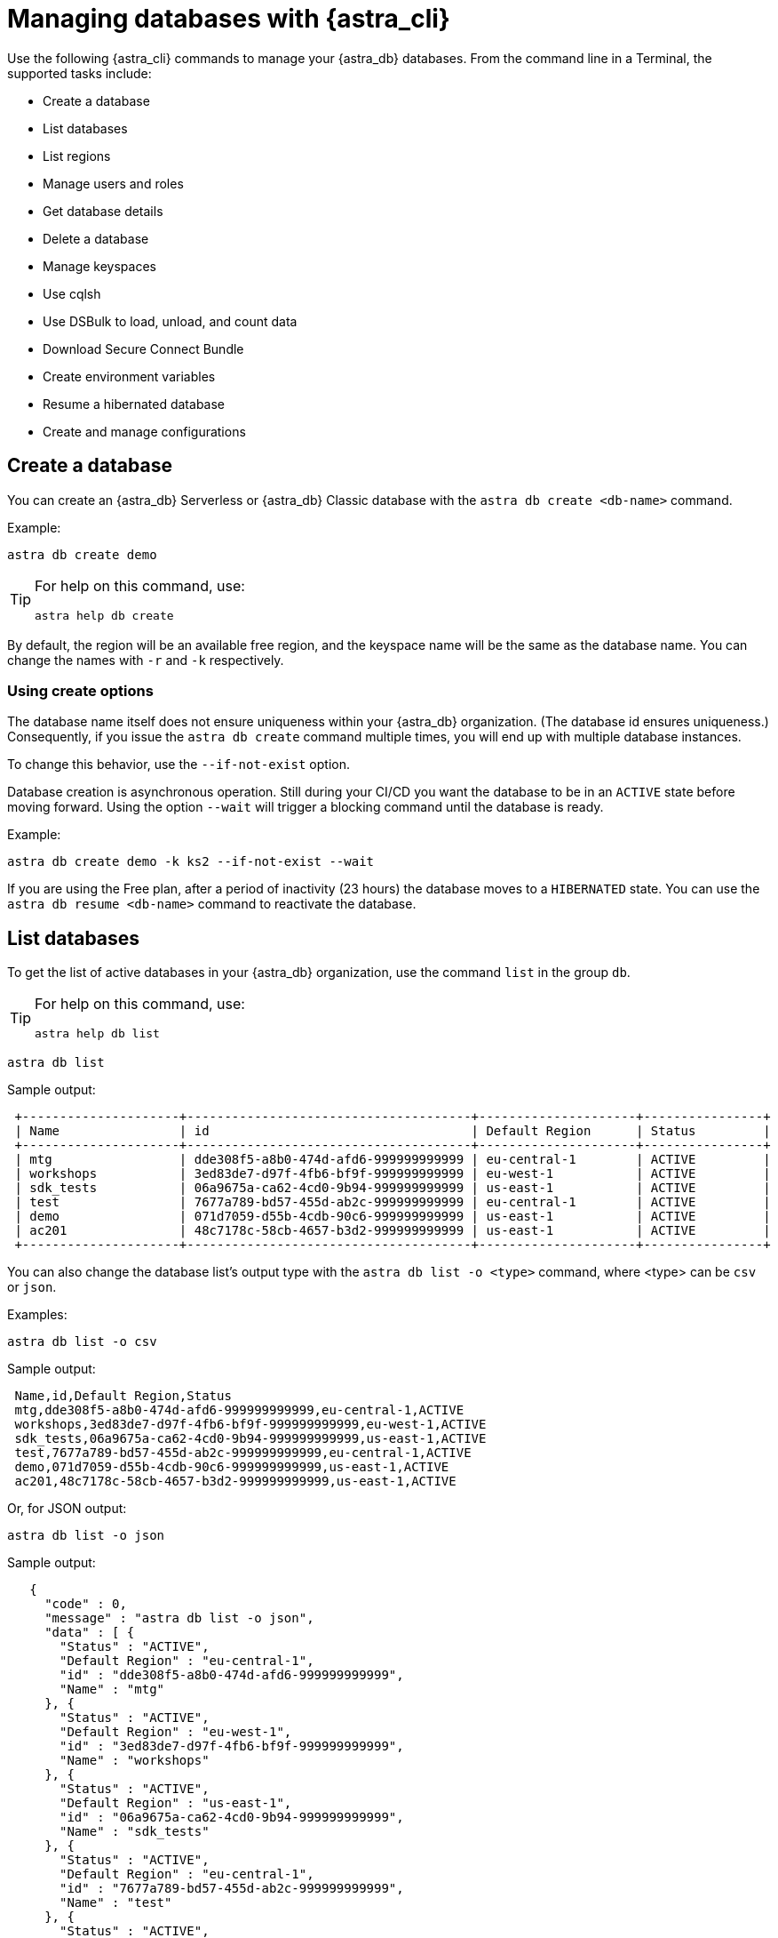 = Managing databases with {astra_cli}

Use the following {astra_cli} commands to manage your {astra_db} databases. From the command line in a Terminal, the supported tasks include:

* Create a database
* List databases
* List regions
* Manage users and roles
* Get database details
* Delete a database
* Manage keyspaces
* Use cqlsh
* Use DSBulk to load, unload, and count data
* Download Secure Connect Bundle
* Create environment variables
* Resume a hibernated database
* Create and manage configurations

== Create a database

You can create an {astra_db} Serverless or {astra_db} Classic database with the `astra db create <db-name>` command.

Example:

[source,bash]
----
astra db create demo
----

[TIP]
====
For help on this command, use:

[source,bash]
----
astra help db create
----
====

By default, the region will be an available free region, and the keyspace name will be the same as the database name. You can change the names with `-r` and `-k` respectively.

=== Using create options

The database name itself does not ensure uniqueness within your {astra_db} organization. (The database id ensures uniqueness.) Consequently, if you issue the `astra db create` command multiple times, you will end up with multiple database instances.

To change this behavior, use the `--if-not-exist` option.

Database creation is asynchronous operation.
Still during your CI/CD you want the database to be in an `ACTIVE` state before moving forward.
Using the option `--wait` will trigger a blocking command until the database is ready.

Example:

[source,bash]
----
astra db create demo -k ks2 --if-not-exist --wait
----

If you are using the Free plan, after a period of inactivity (23 hours) the database moves to a `HIBERNATED` state.
You can use the `astra db resume <db-name>` command to reactivate the database.


== List databases

To get the list of active databases in your {astra_db} organization, use the command `list` in the group `db`.

[TIP]
====
For help on this command, use:

[source,bash]
----
astra help db list
----
====


[source,bash]
----
astra db list
----

Sample output:

[source,bash]
----
 +---------------------+--------------------------------------+---------------------+----------------+
 | Name                | id                                   | Default Region      | Status         |
 +---------------------+--------------------------------------+---------------------+----------------+
 | mtg                 | dde308f5-a8b0-474d-afd6-999999999999 | eu-central-1        | ACTIVE         |
 | workshops           | 3ed83de7-d97f-4fb6-bf9f-999999999999 | eu-west-1           | ACTIVE         |
 | sdk_tests           | 06a9675a-ca62-4cd0-9b94-999999999999 | us-east-1           | ACTIVE         |
 | test                | 7677a789-bd57-455d-ab2c-999999999999 | eu-central-1        | ACTIVE         |
 | demo                | 071d7059-d55b-4cdb-90c6-999999999999 | us-east-1           | ACTIVE         |
 | ac201               | 48c7178c-58cb-4657-b3d2-999999999999 | us-east-1           | ACTIVE         |
 +---------------------+--------------------------------------+---------------------+----------------+
----

You can also change the database list's output type with the `astra db list -o <type>` command, where <type> can be `csv` or `json`.

Examples:

[source,bash]
----
astra db list -o csv
----

Sample output:

[source,csv]
----
 Name,id,Default Region,Status
 mtg,dde308f5-a8b0-474d-afd6-999999999999,eu-central-1,ACTIVE
 workshops,3ed83de7-d97f-4fb6-bf9f-999999999999,eu-west-1,ACTIVE
 sdk_tests,06a9675a-ca62-4cd0-9b94-999999999999,us-east-1,ACTIVE
 test,7677a789-bd57-455d-ab2c-999999999999,eu-central-1,ACTIVE
 demo,071d7059-d55b-4cdb-90c6-999999999999,us-east-1,ACTIVE
 ac201,48c7178c-58cb-4657-b3d2-999999999999,us-east-1,ACTIVE
----

Or, for JSON output:

[source,bash]
----
astra db list -o json
----

Sample output:

[source,json]
----
   {
     "code" : 0,
     "message" : "astra db list -o json",
     "data" : [ {
       "Status" : "ACTIVE",
       "Default Region" : "eu-central-1",
       "id" : "dde308f5-a8b0-474d-afd6-999999999999",
       "Name" : "mtg"
     }, {
       "Status" : "ACTIVE",
       "Default Region" : "eu-west-1",
       "id" : "3ed83de7-d97f-4fb6-bf9f-999999999999",
       "Name" : "workshops"
     }, {
       "Status" : "ACTIVE",
       "Default Region" : "us-east-1",
       "id" : "06a9675a-ca62-4cd0-9b94-999999999999",
       "Name" : "sdk_tests"
     }, {
       "Status" : "ACTIVE",
       "Default Region" : "eu-central-1",
       "id" : "7677a789-bd57-455d-ab2c-999999999999",
       "Name" : "test"
     }, {
       "Status" : "ACTIVE",
       "Default Region" : "us-east-1",
       "id" : "071d7059-d55b-4cdb-90c6-999999999999",
       "Name" : "demo"
     }, {
       "Status" : "ACTIVE",
       "Default Region" : "us-east-1",
       "id" : "48c7178c-58cb-4657-b3d2-999999999999",
       "Name" : "ac201"
     } ]
   }
----


== List regions

For database creation or regions management, the region name is expected.

With {astra_cli}, you can list every available regions per service.

[TIP]
====
For help on this command, use:

[source,bash]
----
astra help db list-regions-serverless
----

Or:

[source,bash]
----
astra help db list-regions-classic
----
====

=== List Serverless regions

In this example, `aws` is the cloud provider.

[source,bash]
----
astra db list-regions-serverless -c aws
----

Sample output:

[source,bash]
----
 +----------------+---------------------+-------------------------------+
 | Cloud Provider | Region              | Full Name                     |
 +----------------+---------------------+-------------------------------+
 | aws            | ap-east-1           | Asia Pacific (Hong Kong)      |
 | aws            | ap-south-1          | Asia Pacific (Mumbai)         |
 | aws            | ap-southeast-1      | Asia Pacific (Singapore)      |
 | aws            | ap-southeast-2      | Asia Pacific (Sydney)         |
 | aws            | eu-central-1        | Europe (Frankfurt)            |
 | aws            | eu-west-1           | Europe (Ireland)              |
 | aws            | sa-east-1           | South America (Sao Paulo)     |
 | aws            | us-east-1           | US East (N. Virginia)         |
 | aws            | us-east-2           | US East (Ohio)                |
 | aws            | us-west-2           | US West (Oregon)              |
 +----------------+---------------------+-------------------------------+
----

Notes:

* `-c` or `--cloud` allows you to select the cloud provider - accepted values are `aws`, `gcp` and `azure`
* `-f` or `--filter` allows you to look for either a location of region, such as `-f France` or `-f us`
* `-o` or `--output` can change output from the default table output to `csv` or `json`
* `-v` for verbose mode
* `-t` to provide token of organization if not default selected

=== List Classic regions

[source,bash]
----
astra db list-regions-classic
----


== Manage users and roles

For your {astra_db} organization, you can use {astra_cli} commands to:

* List current users
* Invite new users
* Delete users
* List roles
* Get specific role information

=== List users

[source,bash]
----
astra user list
----

Sample output:

[source,bash]
----
 +--------------------------------------+-----------------------------+---------------------+
 | User Id                              | User Email                  | Status              |
 +--------------------------------------+-----------------------------+---------------------+
 | b665658a-ae6a-4f30-a740-999999999999 | mr.wonderful@mycompany.com  | active              |
 +--------------------------------------+-----------------------------+---------------------+
----

=== Invite a new user

[source,bash]
----
astra user invite mydevfriend99a9@gmail.com
----

Check the list of users and notice that the new user was invited.

[source,bash]
----
astra user list
----

Sample output:

[source,bash]
----
 +--------------------------------------+-----------------------------+---------------------+
 | User Id                              | User Email                  | Status              |
 +--------------------------------------+-----------------------------+---------------------+
 | 825bd3d3-82ae-404b-9aad-999999999999 | mydevfriend99a9@gmail.com   | invited             |
 | b665658a-ae6a-4f30-a740-999999999999 | mr.wonderful@mycompany.com  | active              |
 +--------------------------------------+-----------------------------+---------------------+
----

=== Delete a user

[source,bash]
----
astra user delete mydevfriend99a9@gmail.com
----

=== List roles

[source,bash]
----
astra role list
----

=== Get information about a specific role

[source,bash]
----
astra role get "Database Administrator"
----


== Get database details

To get general information or details on an entity, use the command `astra db get <db-name>`.

Example:

[source,bash]
----
astra db get demo
----

[TIP]
====
For help on this command, use:

[source,bash]
----
astra help db get
----
====

The output includes specific information about the list of keyspaces available and the different regions.

Sample output:

[source,bash]
----
 +------------------------+-----------------------------------------+
 | Attribute              | Value                                   |
 +------------------------+-----------------------------------------+
 | Name                   | demo                                    |
 | id                     | 071d7059-d55b-4cdb-90c6-999999999999    |
 | Status                 | ACTIVE                                  |
 | Default Cloud Provider | AWS                                     |
 | Default Region         | us-east-1                               |
 | Default Keyspace       | demo                                    |
 | Creation Time          | 2022-11-26T15:41:18Z                    |
 |                        |                                         |
 | Keyspaces              | [0] demo                                |
 |                        |                                         |
 | Regions                | [0] us-east-1                           |
 +------------------------+-----------------------------------------+
----

To get a special property, add the option `--key` and its type.

Multiple key types are available: `id`, `status`, `cloud`, `keyspace`, `keyspaces`, `region`, `regions`.

Notice that the output is raw. This command is expected to be used in scripts.

Example:

[source,bash]
----
astra db get demo --key id
----

Sample output:

[source,bash]
----
 dde308f5-a8b0-474d-afd6-999999999999
----

To get the database status in a human readable result, use the `astra db status` command.

Example:


[source,bash]
----
astra db status demo
----

Sample output:

[source,bash]
----
 [ INFO ] - Database 'demo' has status 'ACTIVE'
----


== Delete a database

To delete an {astra_db} database, use the command `astra db delete <db-name>`.

Example:

[source,bash]
----
astra db delete demo2
----


== Manage keyspaces

A keyspace is created when you create the database. A keyspace is essentially a handle that you can use to identify database resources such as its tables and  indexes.

By default, {astra_cli} provides values for the keyspace and database names. Optionally, you can define a custom keyspace name by using the flag `-k`.

[TIP]
====
For help on this command, use:

[source,bash]
----
astra help db create-keyspaces

or:

astra help db list-keyspaces
----
====


=== Create a new keyspace

To add a keyspace named `ks2` to an existing database named `demo`, use the following command.
The option `--if-not-exist` is optional but could help you provide idempotent scripts. Example:

[source,bash]
----
astra db create-keyspace demo -k ks2 --if-not-exist
----

If the database is not found, {astra_db} returns a warning message and a dedicated code.
To see your new keyspace, you can display your database details.

[source,bash]
----
astra db list-keyspaces demo
----


== Use cqlsh

https://cassandra.apache.org/doc/latest/cassandra/tools/cqlsh.html[cqlsh^] is a standalone shell to work with Apache Cassandra&reg;.
It is compliant with {astra_cli} but requires a few extra steps of configuration.
The purpose of {astra_cli} is to integrate with `cqlsh` and do the integration for you.

{astra_cli} will *download*, *install*, *setup* and *wrap* `cqlsh` for you to interact with {astra_db}.

=== Interactive mode

If no options are provided, by default you'll enter `cqlsh` interactive mode.

Example:


[source,bash]
----
astra db cqlsh demo
----

[source,cqlsh]
----
 Cqlsh is starting please wait for connection establishment...
 Connected to cndb at 127.0.0.1:9042.
 [cqlsh 6.8.0 | Cassandra 4.0.0.6816 | CQL spec 3.4.5 | Native protocol v4]
 Use HELP for help.
 token@cqlsh>
----

=== Execute CQL

To execute a CQL statement with `cqlsh` use the flag `-e`.

Example:

[source,bash]
----
astra db cqlsh demo -e "describe keyspaces;"
----

=== Execute CQL files

To execute CQL files with `cqlsh` use the flag `-f`.
You could also use the CQL syntax SOURCE.

Example:

[source,bash]
----
astra db cqlsh demo -f sample.cql
----


== Use DSBulk with {astra_cli} to load, unload, and count data

https://github.com/datastax/dsbulk[DataStax Bulk Loader^] (`dsbulk`) allows you to you load, unload, and count data from Cassandra-based database tables, such as those in Apache Cassandra, DataStax Enterprise, and Astra DB. {astra_cli} commands can invoke dsbulk.

As for `cqlsh`, {astra_cli} will *download*, *install*, *setup* and *wrap* the `dsbulk` command for you.
All options are available.

=== Set up the demo

To give you an idea, let's walk through a simple example, where we have a database named `demo` with a keyspace named `demo`. If you haven't already, here is the preliminary step:

[source,bash]
----
astra db create demo
----

Let's look at a dataset of cities around the world. We'll use this CSV file from the Awesome Astra site:

https://raw.githubusercontent.com/awesome-astra/docs/main/docs/assets/cities.csv[cities.csv, window="_blank"]

For example, here are the first lines of the CSV:

[source,csv]
----
id,name,state_id,state_code,state_name,country_id,country_code,country_name,latitude,longitude,wikiDataId 52,Ashkāsham,3901,BDS,Badakhshan,1,AF,Afghanistan,36.68333000,71.53333000,Q4805192 68,Fayzabad,3901,BDS,Badakhshan,1,AF,Afghanistan,37.11664000,70.58002000,Q156558
----

Let's create a table to store those values.

Connect to CQHSH with this {astra_cli} command:

[source,bash]
----
astra db cqlsh demo -k demo
----

Create the table in cqlsh:

[source,cqlsh]
----
CREATE TABLE cities_by_country ( country_name text, name text, id int, state_id text, state_code text, state_name text, country_id text, country_code text, latitude double, longitude double, wikiDataId text, PRIMARY KEY ((country_name), name) );

describe table cities_by_country;

quit
----


=== Load data

{astra_cli} will get cities.csv sample data from https://raw.githubusercontent.com/awesome-astra/docs/main/docs/assets/cities.csv[this file^].

[source,bash]
----
astra db load demo \
 -url https://raw.githubusercontent.com/awesome-astra/docs/main/docs/assets/cities.csv \
 -k demo \
 -t cities_by_country \
 --schema.allowMissingFields true
----

The first time you run the `astra db load` command, the message -- `DSBulk is starting please wait` -- may take a few seconds to appear because
{astra_cli} is downloading `dsbulk` (if it wasn't downloaded previously).

Sample output:

[source,bash]
----
 DSBulk is starting please wait ...
 Username and password provided but auth provider not specified, inferring PlainTextAuthProvider
 A cloud secure connect bundle was provided: ignoring all explicit contact points.
 A cloud secure connect bundle was provided and selected operation performs writes: changing default consistency level to LOCAL_QUORUM.
 Operation directory: /Users/awesome.user/Downloads/logs/LOAD_20220823-182343-074618
 Setting executor.maxPerSecond not set when connecting to DataStax Astra: applying a limit of 9,000 ops/second based on the number of coordinators (3).
 If your Astra database has higher limits, please define executor.maxPerSecond explicitly.
   total | failed | rows/s |  p50ms |  p99ms | p999ms | batches
 148,266 |      0 |  8,361 | 663.86 | 767.56 | 817.89 |   30.91
 Operation LOAD_20221123-182343-074618 completed successfully in 17 seconds.
 Last processed positions can be found in positions.txt
----

=== Count table row data

Check than the data has been imported with cqlsh:

[source,bash]
----
astra db cqlsh demo -e "select * from demo.cities_by_country LIMIT 20;"
----

Sample output:

[source,cqlsh]
----
Cqlsh is starting please wait for connection establishment...

country_name | name                | country_code | country_id | id   | latitude | longitude | state_code | state_id | state_name          | wikidataid
--------------+---------------------+--------------+------------+------+----------+-----------+------------+----------+---------------------+------------
  Bangladesh |             Azimpur |           BD |         19 | 8454 |  23.7298 |   90.3854 |         13 |      771 |      Dhaka District |       null
  Bangladesh |           Badarganj |           BD |         19 | 8455 | 25.67419 |  89.05377 |         55 |      759 |    Rangpur District |       null
  Bangladesh |            Bagerhat |           BD |         19 | 8456 |     22.4 |     89.75 |         27 |      811 |     Khulna District |       null
  Bangladesh |           Bandarban |           BD |         19 | 8457 |       22 |  92.33333 |          B |      803 | Chittagong Division |       null
  Bangladesh |          Baniachang |           BD |         19 | 8458 | 24.51863 |  91.35787 |         60 |      767 |     Sylhet District |       null
  Bangladesh |             Barguna |           BD |         19 | 8459 | 22.13333 |  90.13333 |         06 |      818 |    Barisal District |       null
  Bangladesh |             Barisal |           BD |         19 | 8460 |     22.8 |      90.5 |         06 |      818 |    Barisal District |       null
  Bangladesh |                Bera |           BD |         19 | 8462 | 24.07821 |  89.63262 |         54 |      813 |   Rajshahi District |       null
  Bangladesh |       Bhairab Bāzār |           BD |         19 | 8463 |  24.0524 |   90.9764 |         13 |      771 |      Dhaka District |       null
  Bangladesh |           Bherāmāra |           BD |         19 | 8464 | 24.02452 |  88.99234 |         27 |      811 |     Khulna District |       null
  Bangladesh |               Bhola |           BD |         19 | 8465 | 22.36667 |  90.81667 |         06 |      818 |    Barisal District |       null
  Bangladesh |           Bhāndāria |           BD |         19 | 8466 | 22.48898 |  90.06273 |         06 |      818 |    Barisal District |       null
  Bangladesh | Bhātpāra Abhaynagar |           BD |         19 | 8467 | 23.01472 |  89.43936 |         27 |      811 |     Khulna District |       null
  Bangladesh |           Bibir Hat |           BD |         19 | 8468 | 22.68347 |  91.79058 |          B |      803 | Chittagong Division |       null
  Bangladesh |               Bogra |           BD |         19 | 8469 | 24.78333 |     89.35 |         54 |      813 |   Rajshahi District |       null
  Bangladesh |        Brahmanbaria |           BD |         19 | 8470 | 23.98333 |  91.16667 |          B |      803 | Chittagong Division |       null
  Bangladesh |         Burhānuddin |           BD |         19 | 8471 | 22.49518 |  90.72391 |         06 |      818 |    Barisal District |       null
  Bangladesh |            Bājitpur |           BD |         19 | 8472 | 24.21623 |  90.95002 |         13 |      771 |      Dhaka District |       null
  Bangladesh |            Chandpur |           BD |         19 | 8474 |    23.25 |  90.83333 |          B |      803 | Chittagong Division |       null
  Bangladesh |    Chapai Nababganj |           BD |         19 | 8475 | 24.68333 |     88.25 |         54 |      813 |   Rajshahi District |       null
----

Count the loaded data:

[source,bash]
----
astra db count demo -k demo -t cities_by_country
----

Sample output:

[source,bash]
----
 DSBulk is starting please wait ...
 [INFO ] - RUNNING: /Users/awesome.user/.astra/dsbulk-1.9.1/bin/dsbulk count -k demo -t cities_by_country -u token -p AstraCS:gdZaqzmFZsza999999999999:edd25600df1c01506f5388340f138f277cece2c93cb70f999999999999 -b /Users/awesome.user/.astra/scb/scb_071d7059-d55b-4cdb-90c6-999999999999_us-east-1.zip
 Username and password provided but auth provider not specified, inferring PlainTextAuthProvider
 A cloud secure connect bundle was provided: ignoring all explicit contact points.
 Operation directory: /Users/awesome.user/Downloads/logs/COUNT_20221123-182833-197954
   total | failed | rows/s |  p50ms |  p99ms | p999ms
 134,574 |      0 | 43,307 | 315.71 | 457.18 | 457.18
----

=== Unload data

[source,bash]
----
astra db unload demo -k demo -t cities_by_country -url /tmp/unload
----

Sample output:

[source,bash]
----
 DSBulk is starting please wait ...
 Username and password provided but auth provider not specified, inferring PlainTextAuthProvider
 A cloud secure connect bundle was provided: ignoring all explicit contact points.
 Operation directory: /Users/awesome.user/Downloads/logs/UNLOAD_20221123-183054-208353
   total | failed | rows/s |  p50ms |    p99ms |   p999ms
 134,574 |      0 | 14,103 | 927.51 | 1,853.88 | 1,853.88
 Operation UNLOAD_20221123-183054-208353 completed successfully in 9 seconds.
----


== Download Secure Connect Bundle for Astra DB connections

=== Default values

Use the `astra db download-scb` command to download the different secure connect bundles (one per region) with the pattern `+scb_${dbid}-${dbregion}.zip+` in the current folder.

[source,bash]
----
mkdir db-demo cd db-demo astra db download-scb demo ls
----

=== Download to a specific target folder

Use the `astra db download-scb` command with the `-d` (`--output-directory`) option to download the different secure connect bundles (one per region) with the pattern `+scb_${dbid}-${dbregion}.zip+`. Example of downloading to a `/tmp` folder:

[source,bash]
----
astra db download-scb demo -d /tmp
----

=== Download an SCB and provide output zip filename

Provide the target filename with `-f` (`--output-file`). This command flag works only if you have a **single region** for your database (or you will have to use the flag `-d`).

[source,bash]
----
astra db download-scb demo -f /tmp/demo.zip
----


== Create environment variables

When working with Astra DB, it's handy to generate a set of relevant environment variables such as database name, database region, API call URLs, and so on.

This {astra_cli} command creates an `.env` file based on your environment. For example:

[source,bash]
----
astra db create-dotenv -f /tmp/.env
----

Sample output:

[source,bash]
----
 ASTRA_DB_APPLICATION_TOKEN="AstraCS:QeUmROP..."
 ASTRA_DB_GRAPHQL_URL="https://a6b5cb4c-3267-4414-8bba-999999999999-us-east-1.apps.astra.datastax.com/api/graphql/order_management_data"
 ASTRA_DB_GRAPHQL_URL_ADMIN="https://a6b5cb4c-3267-4414-8bba-999999999999-us-east-1.apps.astra.datastax.com/api/graphql-admin"
 ASTRA_DB_GRAPHQL_URL_PLAYGROUND="https://a6b5cb4c-3267-4414-8bba-999999999999-us-east-1.apps.astra.datastax.com/api/playground"
 ASTRA_DB_GRAPHQL_URL_SCHEMA="https://a6b5cb4c-3267-4414-8bba-999999999999-us-east-1.apps.astra.datastax.com/api/graphql-schema"
 ASTRA_DB_ID="a6b5cb4c-3267-4414-8bba-999999999999"
 ASTRA_DB_KEYSPACE="order_management_data"
 ASTRA_DB_REGION="us-east-1"
 ASTRA_DB_REST_URL="https://a6b5cb4c-3267-4414-8bba-999999999999-us-east-1.apps.astra.datastax.com/api/rest"
 ASTRA_DB_REST_URL_SWAGGER="https://a6b5cb4c-3267-4414-8bba-999999999999-us-east-1.apps.astra.datastax.com/api/rest/swagger-ui/"
 ASTRA_DB_SECURE_BUNDLE_PATH="/Users/awesome.user/.astra/scb/scb_a6b5cb4c-3267-4414-8bba-999999999999-east-1.zip"
 ASTRA_DB_SECURE_BUNDLE_URL="https://datastax-cluster-config-prod.s3.us-east-2.amazonaws.com/a6b5cb4c-3267-4414-8bba-999999999999....X-Amz-Algorithm=AWS4-HMAC-SHA256&X-Amz-Credential=AKIA2AI....."
 ASTRA_ORG_ID="f9460f14-9879-...."
 ASTRA_ORG_NAME="awe..."
 ASTRA_ORG_TOKEN="AstraCS:QeUmROPLeNbd..."
----


== Resume a hibernated database

If you are using the {astra_db} Free plan, your database will be hibernated (inactive) after 23 hours of inactivity. (This behavior does not occur when you upgrade to a paid {astra_db} plan.)

To wake up the database, you can use the `astra db resume` command.

Assume you have a hibernating database. Example:

[source,bash]
----
astra db list
----

Sample output:

[source,bash]
----
+---------------------+--------------------------------------+---------------------+----------------+
| Name                | id                                   | Default Region      | Status         |
+---------------------+--------------------------------------+---------------------+----------------+
| mydatabase          | 643c6bb8-2336-4649-97d5-999999999999 | eu-central-1        | HIBERNATED     |
+---------------------+--------------------------------------+---------------------+----------------+
----

Trigger an explicit resuming state with:


[source,bash]
----
astra db resume mydatabase
----

Sample output:

[source,bash]
----
+---------------------+--------------------------------------+---------------------+----------------+
| Name                | id                                   | Default Region      | Status         |
+---------------------+--------------------------------------+---------------------+----------------+
| mydatabase          | 643c6bb8-2336-4649-97d5-999999999999 | eu-central-1        | RESUMING       |
+---------------------+--------------------------------------+---------------------+----------------+
----

After some time:

[source,bash]
----
+---------------------+--------------------------------------+---------------------+----------------+
| Name                | id                                   | Default Region      | Status         |
+---------------------+--------------------------------------+---------------------+----------------+
| mydatabase          | 643c6bb8-2336-4649-97d5-999999999999 | eu-central-1        | ACTIVE         |
+---------------------+--------------------------------------+---------------------+----------------+
----


== Create and manage configurations

If you work with multiple {astra_db} organizations, it can be useful to switch from one configuration to another, and from one auth token to another.

{astra_cli} provides a configuration management solution to handle these use cases.

=== List available configurations

[source,bash]
----
astra config list
----

=== Create a new section

Here we'll name a configuration `dev` and identify the auth token of a separate organization:

[source,bash]
----
astra config create dev --token <token_of_org_2>
----

=== Use your section configuration

You can use an organization configuration anytime by qualifying the `astra` command with the `--config <config_name>` option.

Example:

[source,bash]
----
astra user list --config dev
----

=== Select a section as the default

Change the current organization:

[source,bash]
----
astra config use dev
----

See your new list:

[source,bash]
----
astra config list
----

=== Delete a section

You can delete any organization.
If you delete the selected organization, you will have to pick a new one.

Delete your config:

[source,bash]
----
astra config delete dev
----

See the new list:

[source,bash]
----
astra config list
----


// == What's next?
// See the CLI commands that you can use with DataStax {astra_stream} Pulsar tenants. ( TODO: link )
